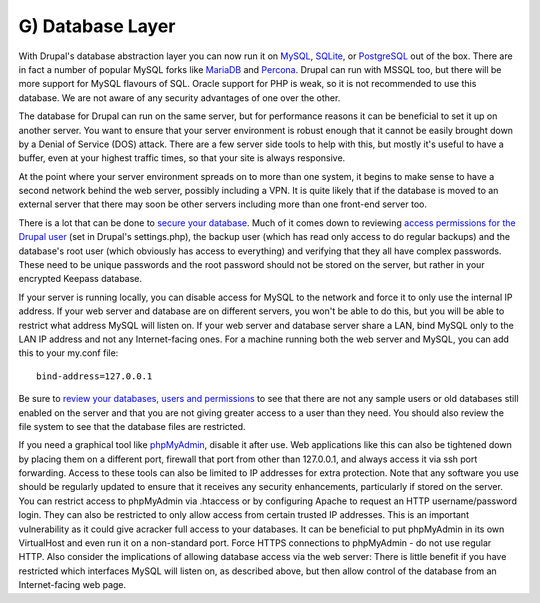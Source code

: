 G) Database Layer
=================

.. highlight:: ini

With Drupal's database abstraction layer you can now run it on `MySQL`_,
`SQLite`_, or `PostgreSQL`_ out of the box. There are in fact a number of
popular MySQL forks like `MariaDB`_ and `Percona`_. Drupal can run with MSSQL
too, but there will be more support for MySQL flavours of SQL. Oracle support
for PHP is weak, so it is not recommended to use this database. We are not aware
of any security advantages of one over the other.

The database for Drupal can run on the same server, but for performance reasons
it can be beneficial to set it up on another server. You want to ensure that
your server environment is robust enough that it cannot be easily brought down
by a Denial of Service (DOS) attack. There are a few server side tools to help
with this, but mostly it's useful to have a buffer, even at your highest traffic
times, so that your site is always responsive.

At the point where your server environment spreads on to more than one system,
it begins to make sense to have a second network behind the web server, possibly
including a VPN. It is quite likely that if the database is moved to an external
server that there may soon be other servers including more than one front-end
server too.

There is a lot that can be done to `secure your database`_. Much of it comes
down to reviewing `access permissions for the Drupal user`_ (set in Drupal's
settings.php), the backup user (which has read only access to do regular
backups) and the database's root user (which obviously has access to everything)
and verifying that they all have complex passwords. These need to be unique
passwords and the root password should not be stored on the server, but rather
in your encrypted Keepass database.

If your server is running locally, you can disable access for MySQL to the
network and force it to only use the internal IP address. If your web server and
database are on different servers, you won't be able to do this, but you will be
able to restrict what address MySQL will listen on. If your web server and
database server share a LAN, bind MySQL only to the LAN IP address and not any
Internet-facing ones. For a machine running both the web server and MySQL, you
can add this to your my.conf file::

  bind-address=127.0.0.1

Be sure to `review your databases, users and permissions`_ to see that there are
not any sample users or old databases still enabled on the server and that you
are not giving greater access to a user than they need. You should also review
the file system to see that the database files are restricted.

If you need a graphical tool like `phpMyAdmin`_, disable it after use. Web
applications like this can also be tightened down by placing them on a different
port, firewall that port from other than 127.0.0.1, and always access it via ssh
port forwarding. Access to these tools can also be limited to IP addresses for
extra protection. Note that any software you use should be regularly updated to
ensure that it receives any security enhancements, particularly if stored on the
server. You can restrict access to phpMyAdmin via .htaccess or by configuring
Apache to request an HTTP username/password login. They can also be restricted
to only allow access from certain trusted IP addresses. This is an important
vulnerability as it could give acracker full access to your databases. It can be
beneficial to put phpMyAdmin in its own VirtualHost and even run it on a
non-standard port. Force HTTPS connections to phpMyAdmin - do not use regular
HTTP. Also consider the implications of allowing database access via the web
server: There is little benefit if you have restricted which interfaces MySQL
will listen on, as described above, but then allow control of the database from
an Internet-facing web page.

.. _MySQL: https://www.mysql.com/
.. _SQLite: https://www.sqlite.org/
.. _PostgreSQL: http://www.postgresql.org/
.. _MariaDB: https://mariadb.org/
.. _Percona: http://www.percona.com/software/percona-server
.. _secure your database: http://www.greensql.com/content/mysql-security-best-practices-hardening-mysql-tips
.. _access permissions for the Drupal user: https://drupal.org/documentation/install/create-database
.. _review your databases, users and permissions: http://www.symantec.com/connect/articles/securing-mysql-step-step
.. _phpMyAdmin: http://www.phpmyadmin.net/home_page/index.php
